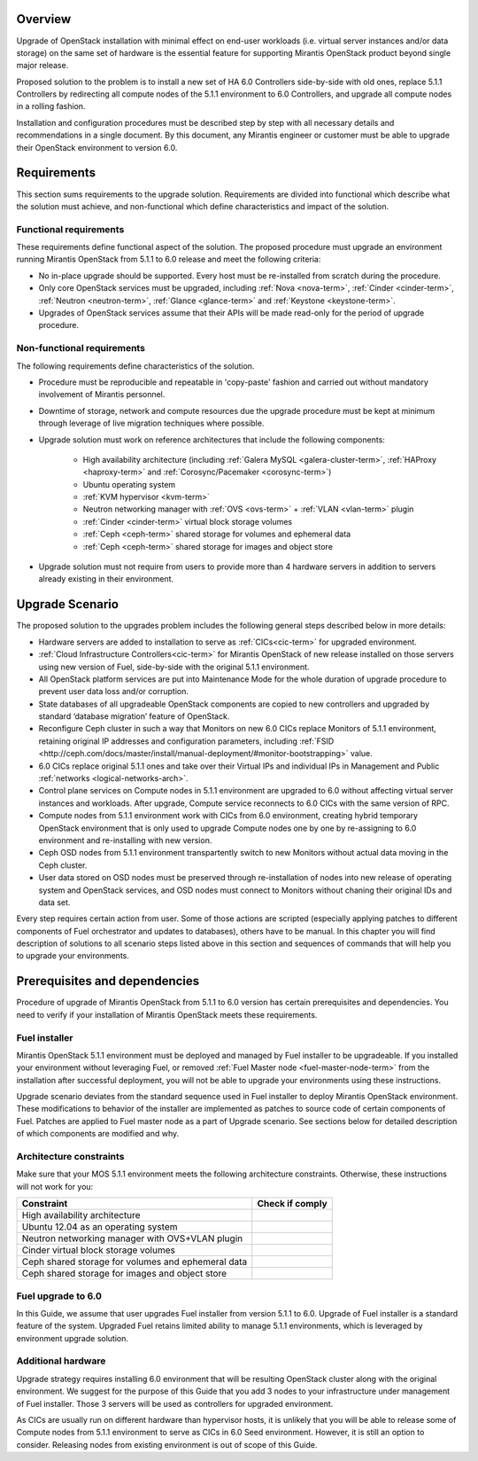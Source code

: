 .. index:: Upgrade Overview

.. _Upg_Over:

Overview
--------

Upgrade of OpenStack installation with minimal effect on end-user workloads
(i.e. virtual server instances and/or data storage) on the same set of hardware
is the essential feature for supporting Mirantis OpenStack product beyond single
major release.

Proposed solution to the problem is to install a new set of HA 6.0 Controllers
side-by-side with old ones, replace 5.1.1 Controllers by redirecting all compute nodes of
the 5.1.1 environment to 6.0 Controllers, and upgrade all compute nodes in a rolling
fashion.

Installation and configuration procedures must be described step by step with
all necessary details and recommendations in a single document. By this
document, any Mirantis engineer or customer must be able to upgrade their
OpenStack environment to version 6.0.

Requirements
------------

This section sums requirements to the upgrade solution. Requirements are divided
into functional which describe what the solution must achieve, and
non-functional which define characteristics and impact of the solution.

Functional requirements
+++++++++++++++++++++++

These requirements define functional aspect of the solution. The proposed
procedure must upgrade an environment running Mirantis OpenStack from 5.1.1 to
6.0 release and meet the following criteria:

* No in-place upgrade should be supported. Every host must be re-installed from
  scratch during the procedure.
* Only core OpenStack services must be upgraded, including :ref:`Nova <nova-term>`,
  :ref:`Cinder <cinder-term>`, :ref:`Neutron <neutron-term>`, :ref:`Glance
  <glance-term>` and :ref:`Keystone <keystone-term>`.
* Upgrades of OpenStack services assume that their APIs will be made read-only for
  the period of upgrade procedure.

Non-functional requirements
+++++++++++++++++++++++++++

The following requirements define characteristics of the solution.

* Procedure must be reproducible and repeatable in 'copy-paste' fashion and 
  carried out without mandatory involvement of Mirantis personnel.
* Downtime of storage, network and compute resources due the upgrade procedure
  must be kept at minimum through leverage of live migration techniques where
  possible.
* Upgrade solution must work on reference architectures that include the following
  components:

    * High availability architecture (including :ref:`Galera MySQL
      <galera-cluster-term>`, :ref:`HAProxy <haproxy-term>` and
      :ref:`Corosync/Pacemaker <corosync-term>`)
    * Ubuntu operating system
    * :ref:`KVM hypervisor <kvm-term>`
    * Neutron networking manager with :ref:`OVS <ovs-term>` + :ref:`VLAN 
      <vlan-term>` plugin
    * :ref:`Cinder <cinder-term>` virtual block storage volumes
    * :ref:`Ceph <ceph-term>` shared storage for volumes and ephemeral data
    * :ref:`Ceph <ceph-term>` shared storage for images and object store

* Upgrade solution must not require from users to provide more than 4
  hardware servers in addition to servers already existing in their environment.

Upgrade Scenario
----------------

The proposed solution to the upgrades problem includes the following general steps
described below in more details:

* Hardware servers are added to installation to serve as :ref:`CICs<cic-term>`
  for upgraded environment.
* :ref:`Cloud Infrastructure Controllers<cic-term>` for Mirantis OpenStack of
  new release installed on those servers using new version of Fuel, side-by-side
  with the original 5.1.1 environment.
* All OpenStack platform services are put into Maintenance Mode for the whole
  duration of upgrade procedure to prevent user data loss and/or corruption.
* State databases of all upgradeable OpenStack components are copied to new
  controllers and upgraded by standard ‘database migration’ feature of OpenStack.
* Reconfigure Ceph cluster in such a way that Monitors on new 6.0 CICs replace
  Monitors of 5.1.1 environment, retaining original IP addresses and configuration
  parameters, including :ref:`FSID
  <http://ceph.com/docs/master/install/manual-deployment/#monitor-bootstrapping>` value.
* 6.0 CICs replace original 5.1.1 ones and take over their Virtual IPs and
  individual IPs in Management and Public :ref:`networks
  <logical-networks-arch>`.
* Control plane services on Compute nodes in 5.1.1 environment are upgraded to 6.0
  without affecting virtual server instances and workloads. After upgrade, Compute
  service reconnects to 6.0 CICs with the same version of RPC.
* Compute nodes from 5.1.1 environment work with CICs from 6.0 environment, creating
  hybrid temporary OpenStack environment that is only used to upgrade Compute
  nodes one by one by re-assigning to 6.0 environment and re-installing with new
  version.
* Ceph OSD nodes from 5.1.1 environment transpartently switch to new Monitors
  without actual data moving in the Ceph cluster.
* User data stored on OSD nodes must be preserved through re-installation of nodes
  into new release of operating system and OpenStack services, and OSD nodes must
  connect to Monitors without chaning their original IDs and data set.

Every step requires certain action from user. Some of those actions are scripted
(especially applying patches to different components of Fuel orchestrator and
updates to databases), others have to be manual. In this chapter you will find
description of solutions to all scenario steps listed above in this section and
sequences of commands that will help you to upgrade your environments.

Prerequisites and dependencies
------------------------------

Procedure of upgrade of Mirantis OpenStack from 5.1.1 to 6.0 version has certain
prerequisites and dependencies. You need to verify if your installation of
Mirantis OpenStack meets these requirements.

Fuel installer
++++++++++++++

Mirantis OpenStack 5.1.1 environment must be deployed and managed by Fuel
installer to be upgradeable. If you installed your environment without
leveraging Fuel, or removed :ref:`Fuel Master node <fuel-master-node-term>`
from the installation after successful deployment, you will not be able to
upgrade your environments using these instructions.

Upgrade scenario deviates from the standard sequence used in Fuel installer to
deploy Mirantis OpenStack environment. These modifications to behavior of the
installer are implemented as patches to source code of certain components of
Fuel. Patches are applied to Fuel master node as a part of Upgrade scenario. See
sections below for detailed description of which components are modified and why.

.. _architecture-constraints:

Architecture constraints
++++++++++++++++++++++++

Make sure that your MOS 5.1.1 environment meets the following architecture
constraints. Otherwise, these instructions will not work for you:

+----------------------------------------------------+------------------+
| Constraint                                         | Check if comply  |
+====================================================+==================+
| High availability architecture                     |                  |
+----------------------------------------------------+------------------+
| Ubuntu 12.04 as an operating system                |                  |
+----------------------------------------------------+------------------+
| Neutron networking manager with OVS+VLAN plugin    |                  |
+----------------------------------------------------+------------------+
| Cinder virtual block storage volumes               |                  |
+----------------------------------------------------+------------------+
| Ceph shared storage for volumes and ephemeral data |                  |
+----------------------------------------------------+------------------+
| Ceph shared storage for images and objeсt store    |                  |
+----------------------------------------------------+------------------+

Fuel upgrade to 6.0
+++++++++++++++++++

In this Guide, we assume that user upgrades Fuel installer from version 5.1.1 to
6.0. Upgrade of Fuel installer is a standard feature of the system. Upgraded
Fuel retains limited ability to manage 5.1.1 environments, which is leveraged by
environment upgrade solution.

Additional hardware
+++++++++++++++++++

Upgrade strategy requires installing 6.0 environment that will be resulting
OpenStack cluster along with the original environment. We suggest for the
purpose of this Guide that you add 3 nodes to your infrastructure under
management of Fuel installer. Those 3 servers will be used as controllers for
upgraded environment.

As CICs are usually run on different hardware than hypervisor hosts, it is
unlikely that you will be able to release some of Compute nodes from 5.1.1
environment to serve as CICs in 6.0 Seed environment. However, it is still an
option to consider. Releasing nodes from existing environment is out of scope of
this Guide.
